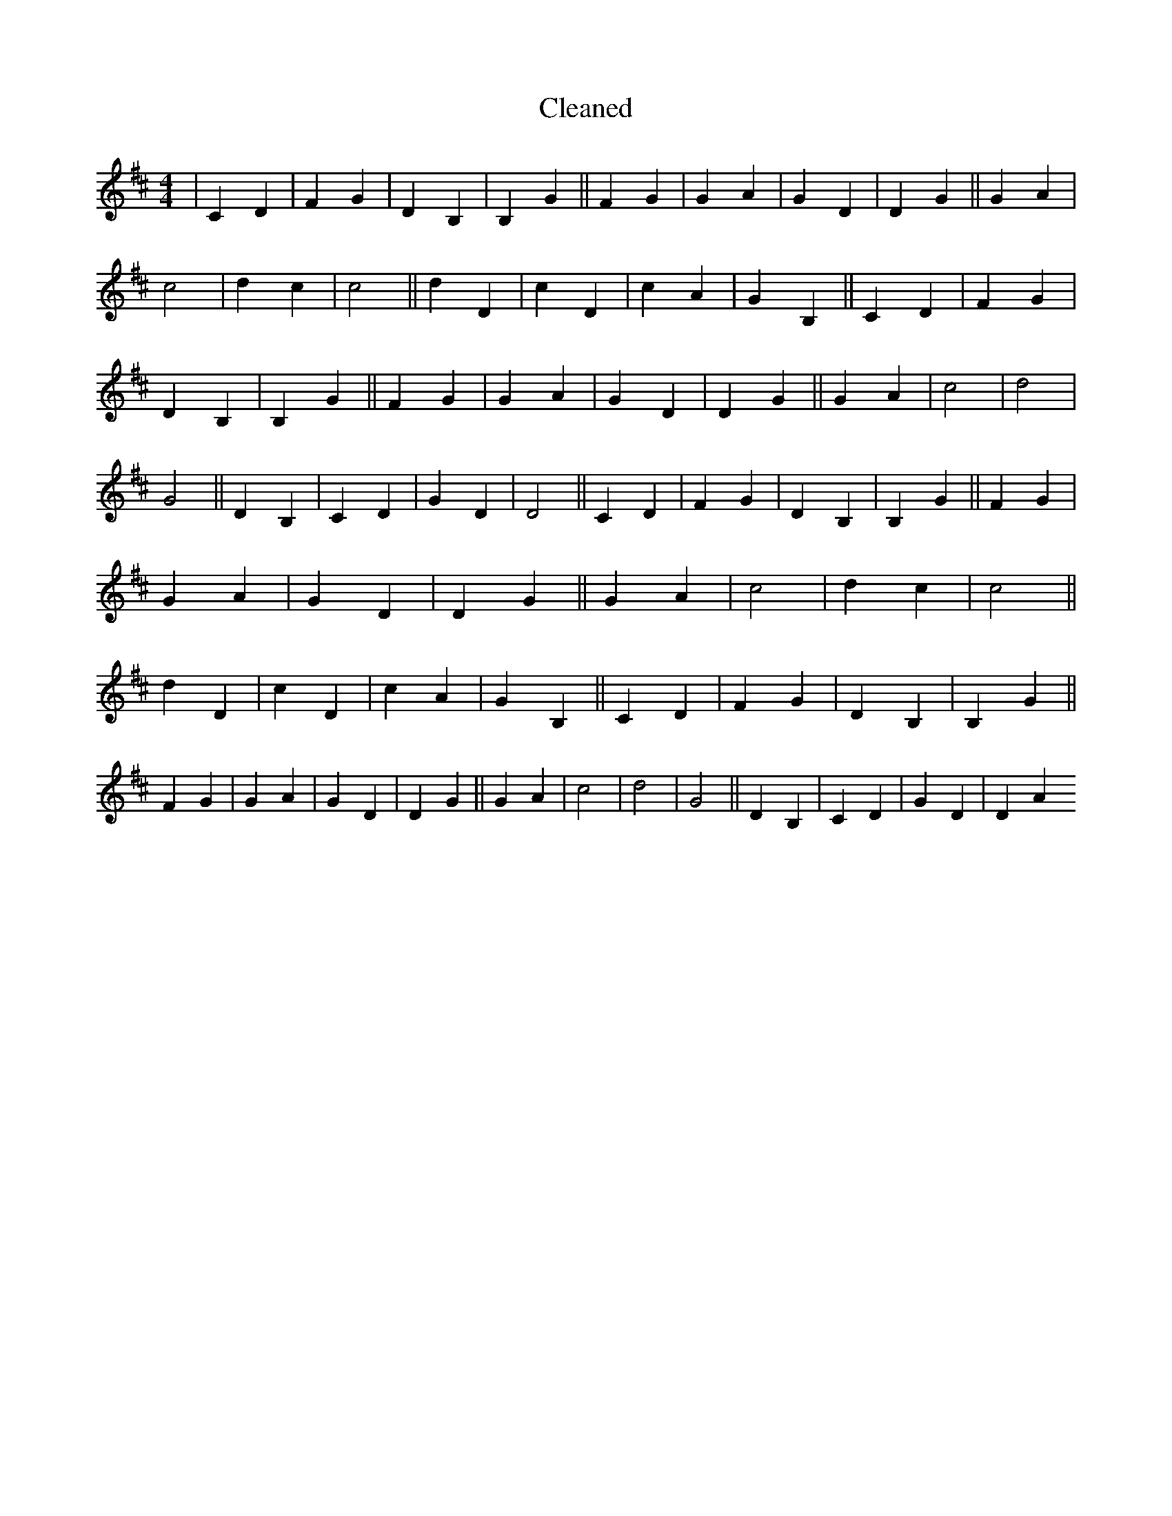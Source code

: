 X:185
T: Cleaned
M:4/4
K: DMaj
|C2D2|F2G2|D2B,2|B,2G2||F2G2|G2A2|G2D2|D2G2||G2A2|c4|d2c2|c4||d2D2|c2D2|c2A2|G2B,2||C2D2|F2G2|D2B,2|B,2G2||F2G2|G2A2|G2D2|D2G2||G2A2|c4|d4|G4||D2B,2|C2D2|G2D2|D4||C2D2|F2G2|D2B,2|B,2G2||F2G2|G2A2|G2D2|D2G2||G2A2|c4|d2c2|c4||d2D2|c2D2|c2A2|G2B,2||C2D2|F2G2|D2B,2|B,2G2||F2G2|G2A2|G2D2|D2G2||G2A2|c4|d4|G4||D2B,2|C2D2|G2D2|D2A2